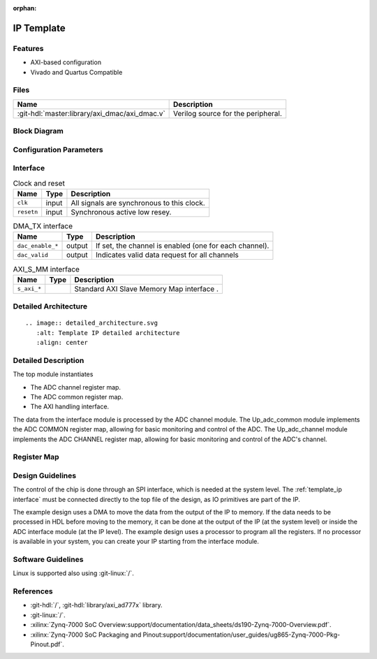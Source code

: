 :orphan:

.. _template_ip:

IP Template
================================================================================

.. symbolator:: ../../../library/spi_engine/spi_engine_execution/spi_engine_execution.v
   :caption: spi_engine_execution

Features
--------------------------------------------------------------------------------

* AXI-based configuration
* Vivado and Quartus Compatible

Files
--------------------------------------------------------------------------------

.. list-table::
   :header-rows: 1

   * - Name
     - Description
   * - :git-hdl:`master:library/axi_dmac/axi_dmac.v`
     - Verilog source for the peripheral.


Block Diagram
--------------------------------------------------------------------------------

.. image:: ../axi_dmac/block_diagram.svg
   :alt: Template IP block diagram
   :align: center

Configuration Parameters
--------------------------------------------------------------------------------

.. hdl-parameters::
   :path: library/spi_engine/spi_engine_interconnect

   * - DATA_WIDTH
     - Data width of the parallel SDI/SDO data interfaces.

.. _template_ip interface:

Interface
--------------------------------------------------------------------------------

.. list-table:: Clock and reset
   :header-rows: 1

   * - Name
     - Type
     - Description
   * - ``clk``
     - input
     - All signals are synchronous to this clock.
   * - ``resetn``
     - input
     - Synchronous active low resey.

.. list-table:: DMA_TX interface
   :header-rows: 1

   * - Name
     - Type
     - Description
   * - ``dac_enable_*``
     - output
     -  If set, the channel is enabled (one for each channel).
   * - ``dac_valid``
     - output
     - Indicates valid data request for all channels

.. list-table:: AXI_S_MM interface
   :header-rows: 1

   * - Name
     - Type
     - Description
   * - ``s_axi_*``
     -
     - Standard AXI Slave Memory Map interface .

Detailed Architecture
--------------------------------------------------------------------------------

::

   .. image:: detailed_architecture.svg
      :alt: Template IP detailed architecture
      :align: center

Detailed Description
--------------------------------------------------------------------------------

The top module instantiates

* The ADC channel register map.
* The ADC common register map.
* The AXI handling interface.

The data from the interface module is processed by the ADC channel module.
The Up_adc_common  module implements the ADC COMMON register map, allowing for
basic monitoring and control of the ADC.
The Up_adc_channel module implements the ADC CHANNEL register map, allowing for
basic monitoring and control of the ADC's channel.

Register Map
--------------------------------------------------------------------------------

.. hdl-regmap::
   :name: COMMON
   :no-type-info:

.. hdl-regmap::
   :name: ADC_COMMON
   :no-type-info:

.. hdl-regmap::
   :name: ADC_CHANNEL
   :no-type-info:

Design Guidelines
--------------------------------------------------------------------------------

The control of the chip is done through an SPI interface, which is needed at the
system level.
The :ref:`template_ip interface` must be connected directly to the top file of
the design, as IO primitives are part of the  IP.

The example design uses a DMA to move the data from the output of the IP to memory.
If the data needs to be processed in HDL before moving to the memory, it can be
done at the output of the IP (at the  system level) or inside the ADC interface
module (at the IP level).
The example design uses a processor to program all the registers.
If no processor is available in your system, you  can create your IP starting
from the interface module.

Software Guidelines
--------------------------------------------------------------------------------

Linux is supported also using :git-linux:`/`.

References
--------------------------------------------------------------------------------

* :git-hdl:`/`, :git-hdl:`library/axi_ad777x` library.
* :git-linux:`/`.
* :xilinx:`Zynq-7000 SoC Overview:support/documentation/data_sheets/ds190-Zynq-7000-Overview.pdf`.
* :xilinx:`Zynq-7000 SoC Packaging and Pinout:support/documentation/user_guides/ug865-Zynq-7000-Pkg-Pinout.pdf`.

